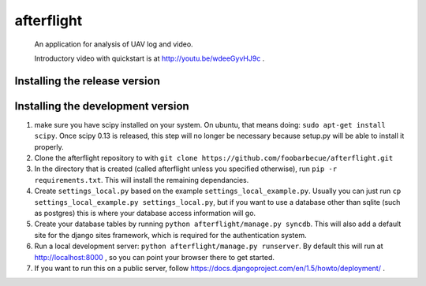 afterflight
===========

 An application for analysis of UAV log and video.

 Introductory video with quickstart is at http://youtu.be/wdeeGyvHJ9c .

Installing the release version
**********************************

Installing the development version
**********************************

#. make sure you have scipy installed on your system. On ubuntu, that means doing: ``sudo apt-get install scipy``. Once scipy 0.13 is released, this step will no longer be necessary because setup.py will be able to install it properly.

#. Clone the afterflight repository to with ``git clone https://github.com/foobarbecue/afterflight.git``

#. In the directory that is created (called afterflight unless you specified otherwise), run ``pip -r requirements.txt``. This will install the remaining dependancies.

#. Create ``settings_local.py`` based on the example ``settings_local_example.py``. Usually you can just run ``cp settings_local_example.py settings_local.py``, but if you want to use a database other than sqlite (such as postgres) this is where your database access information will go.

#. Create your database tables by running ``python afterflight/manage.py syncdb``. This will also add a default site for the django sites framework, which is required for the authentication system.

#. Run a local development server: ``python afterflight/manage.py runserver``. By default this will run at http://localhost:8000 , so you can point your browser there to get started.

#. If you want to run this on a public server, follow https://docs.djangoproject.com/en/1.5/howto/deployment/ .